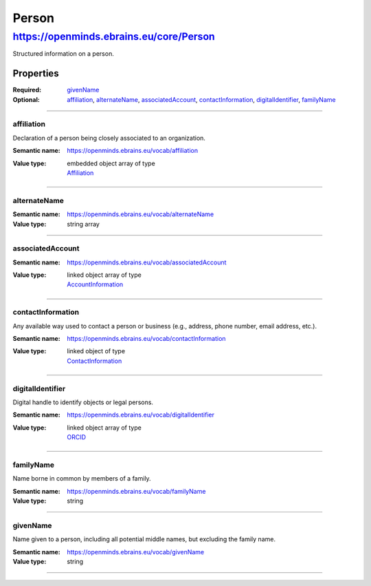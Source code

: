 ######
Person
######

****************************************
https://openminds.ebrains.eu/core/Person
****************************************

Structured information on a person.

Properties
==========

:Required: `givenName`_
:Optional: `affiliation`_, `alternateName`_, `associatedAccount`_, `contactInformation`_, `digitalIdentifier`_, `familyName`_

------------

affiliation
-----------

Declaration of a person being closely associated to an organization.

:Semantic name: https://openminds.ebrains.eu/vocab/affiliation

:Value type: | embedded object array of type
             | `Affiliation <https://openminds.ebrains.eu/core/Affiliation>`_

.. Instructions::

   Enter all current and, if desired, past affiliations of this person.


------------

alternateName
-------------

:Semantic name: https://openminds.ebrains.eu/vocab/alternateName

:Value type: string array

.. Instructions::

   Enter any other known full name of this person.


------------

associatedAccount
-----------------

:Semantic name: https://openminds.ebrains.eu/vocab/associatedAccount

:Value type: | linked object array of type
             | `AccountInformation <https://openminds.ebrains.eu/core/AccountInformation>`_

.. Instructions::

   Add the information about web service accounts held by this person.


------------

contactInformation
------------------

Any available way used to contact a person or business (e.g., address, phone number, email address, etc.).

:Semantic name: https://openminds.ebrains.eu/vocab/contactInformation

:Value type: | linked object of type
             | `ContactInformation <https://openminds.ebrains.eu/core/ContactInformation>`_

.. Instructions::

   Add the contact information of this person.


------------

digitalIdentifier
-----------------

Digital handle to identify objects or legal persons.

:Semantic name: https://openminds.ebrains.eu/vocab/digitalIdentifier

:Value type: | linked object array of type
             | `ORCID <https://openminds.ebrains.eu/core/ORCID>`_

.. Instructions::

   Add all globally unique and persistent digital identifier of this person.


------------

familyName
----------

Name borne in common by members of a family.

:Semantic name: https://openminds.ebrains.eu/vocab/familyName

:Value type: string

.. Instructions::

   Enter the family name of this person.


------------

givenName
---------

Name given to a person, including all potential middle names, but excluding the family name.

:Semantic name: https://openminds.ebrains.eu/vocab/givenName

:Value type: string

.. Instructions::

   Enter the given name of this person.


------------
